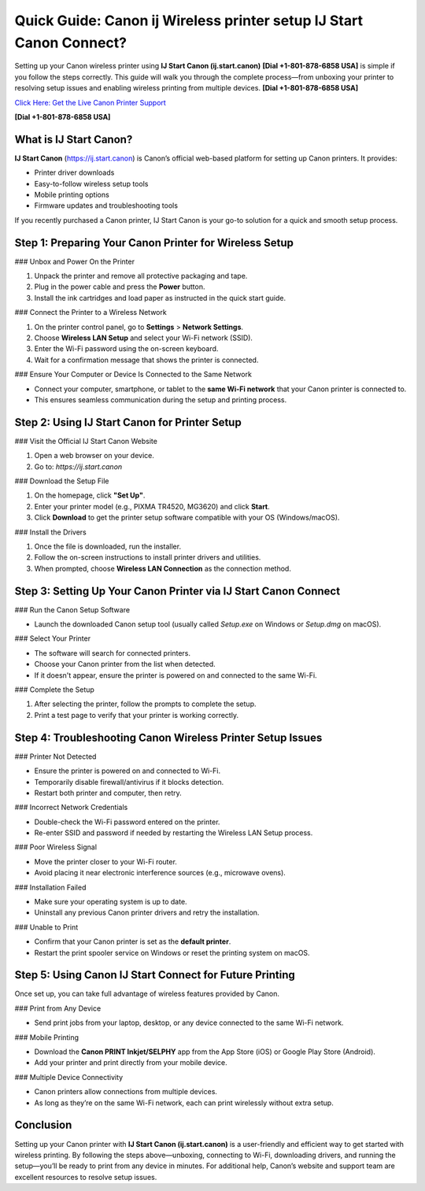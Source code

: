 Quick Guide: Canon ij Wireless printer setup IJ Start Canon Connect?
====================================================================

Setting up your Canon wireless printer using **IJ Start Canon (ij.start.canon)** **[Dial +1-801-878-6858 USA]** is simple if you follow the steps correctly. This guide will walk you through the complete process—from unboxing your printer to resolving setup issues and enabling wireless printing from multiple devices. **[Dial +1-801-878-6858 USA]**

`Click Here: Get the Live Canon Printer Support <https://jivo.chat/KlZSRejpBm>`_ 

**[Dial +1-801-878-6858 USA]**

What is IJ Start Canon?
-----------------------

**IJ Start Canon** (https://ij.start.canon) is Canon’s official web-based platform for setting up Canon printers. It provides:

- Printer driver downloads  
- Easy-to-follow wireless setup tools  
- Mobile printing options  
- Firmware updates and troubleshooting tools  

If you recently purchased a Canon printer, IJ Start Canon is your go-to solution for a quick and smooth setup process.

Step 1: Preparing Your Canon Printer for Wireless Setup
--------------------------------------------------------

### Unbox and Power On the Printer

1. Unpack the printer and remove all protective packaging and tape.
2. Plug in the power cable and press the **Power** button.
3. Install the ink cartridges and load paper as instructed in the quick start guide.

### Connect the Printer to a Wireless Network

1. On the printer control panel, go to **Settings** > **Network Settings**.
2. Choose **Wireless LAN Setup** and select your Wi-Fi network (SSID).
3. Enter the Wi-Fi password using the on-screen keyboard.
4. Wait for a confirmation message that shows the printer is connected.

### Ensure Your Computer or Device Is Connected to the Same Network

- Connect your computer, smartphone, or tablet to the **same Wi-Fi network** that your Canon printer is connected to.
- This ensures seamless communication during the setup and printing process.

Step 2: Using IJ Start Canon for Printer Setup
----------------------------------------------

### Visit the Official IJ Start Canon Website

1. Open a web browser on your device.
2. Go to: `https://ij.start.canon`

### Download the Setup File

1. On the homepage, click **"Set Up"**.
2. Enter your printer model (e.g., PIXMA TR4520, MG3620) and click **Start**.
3. Click **Download** to get the printer setup software compatible with your OS (Windows/macOS).

### Install the Drivers

1. Once the file is downloaded, run the installer.
2. Follow the on-screen instructions to install printer drivers and utilities.
3. When prompted, choose **Wireless LAN Connection** as the connection method.

Step 3: Setting Up Your Canon Printer via IJ Start Canon Connect
-----------------------------------------------------------------

### Run the Canon Setup Software

- Launch the downloaded Canon setup tool (usually called `Setup.exe` on Windows or `Setup.dmg` on macOS).

### Select Your Printer

- The software will search for connected printers.
- Choose your Canon printer from the list when detected.
- If it doesn't appear, ensure the printer is powered on and connected to the same Wi-Fi.

### Complete the Setup

1. After selecting the printer, follow the prompts to complete the setup.
2. Print a test page to verify that your printer is working correctly.

Step 4: Troubleshooting Canon Wireless Printer Setup Issues
-----------------------------------------------------------

### Printer Not Detected

- Ensure the printer is powered on and connected to Wi-Fi.
- Temporarily disable firewall/antivirus if it blocks detection.
- Restart both printer and computer, then retry.

### Incorrect Network Credentials

- Double-check the Wi-Fi password entered on the printer.
- Re-enter SSID and password if needed by restarting the Wireless LAN Setup process.

### Poor Wireless Signal

- Move the printer closer to your Wi-Fi router.
- Avoid placing it near electronic interference sources (e.g., microwave ovens).

### Installation Failed

- Make sure your operating system is up to date.
- Uninstall any previous Canon printer drivers and retry the installation.

### Unable to Print

- Confirm that your Canon printer is set as the **default printer**.
- Restart the print spooler service on Windows or reset the printing system on macOS.

Step 5: Using Canon IJ Start Connect for Future Printing
--------------------------------------------------------

Once set up, you can take full advantage of wireless features provided by Canon.

### Print from Any Device

- Send print jobs from your laptop, desktop, or any device connected to the same Wi-Fi network.

### Mobile Printing

- Download the **Canon PRINT Inkjet/SELPHY** app from the App Store (iOS) or Google Play Store (Android).
- Add your printer and print directly from your mobile device.

### Multiple Device Connectivity

- Canon printers allow connections from multiple devices.
- As long as they’re on the same Wi-Fi network, each can print wirelessly without extra setup.

Conclusion
----------

Setting up your Canon printer with **IJ Start Canon (ij.start.canon)** is a user-friendly and efficient way to get started with wireless printing. By following the steps above—unboxing, connecting to Wi-Fi, downloading drivers, and running the setup—you’ll be ready to print from any device in minutes. For additional help, Canon’s website and support team are excellent resources to resolve setup issues.
